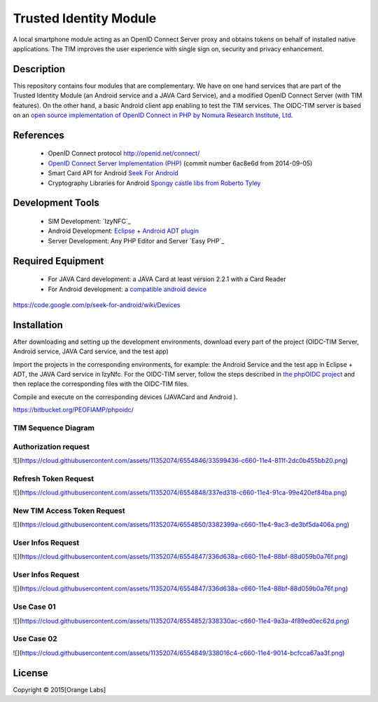 ==========================
Trusted Identity Module
==========================

A local smartphone module acting as an OpenID Connect Server proxy and obtains tokens on behalf of installed native applications. The TIM improves the user experience with single sign on, security and privacy enhancement.

Description
-----------
This repository contains four modules that are complementary. We have on one hand services that are part of the Trusted Identity Module (an Android service and a JAVA Card Service), and a modified OpenID Connect Server (with TIM features). On the other hand, a basic Android client app enabling to test the TIM services.
The OIDC-TIM server is based on an `open source implementation of OpenID Connect in PHP by Nomura Research Institute, Ltd`_.

.. _`open source implementation of OpenID Connect in PHP by Nomura Research Institute, Ltd`: https://bitbucket.org/PEOFIAMP/phpoidc/


References
----------
   * OpenID Connect protocol http://openid.net/connect/
   * `OpenID Connect Server Implementation (PHP)`_ (commit number 6ac8e6d from 2014-09-05)
   * Smart Card API for Android `Seek For Android`_ 
   * Cryptography Libraries for Android `Spongy castle libs from Roberto Tyley`_

   
.. _`Seek For Android`: https://code.google.com/p/seek-for-android/wiki/Index
.. _`OpenID Connect Server Implementation (PHP)`: https://bitbucket.org/PEOFIAMP/phpoidc/
.. _`Spongy castle libs from Roberto Tyley`: https://github.com/rtyley/spongycastle


Development Tools
-----------------
   * SIM Development: `IzyNFC`_
   * Android Development: `Eclipse`_ + `Android ADT plugin`_
   * Server Development: Any PHP Editor and Server `Easy PHP`_

.. _` IzyNFC`: http://izynfc.sourceforge.net/
.. _`Eclipse`: https://eclipse.org/downloads/
.. _`Android ADT plugin`: http://developer.android.com/tools/sdk/eclipse-adt.html
.. _`Android Studio`: http://developer.android.com/tools/studio/index.html
Required Equipment
-------------------
   * For JAVA Card development: a JAVA Card at least version 2.2.1 with a Card Reader
   * For Android development: a `compatible android device`_

.. _`compatible android device`:
https://code.google.com/p/seek-for-android/wiki/Devices


Installation
------------
After downloading and setting up the development environments, download every part of the project (OIDC-TIM Server, Android service, JAVA Card service, and the test app)

Import the projects in the corresponding environments, for example: the Android Service and the test app in Eclipse + ADT, the JAVA Card service in IzyNfc.
For the OIDC-TIM server, follow the steps described in `the phpOIDC project`_ and then replace the corresponding files with the OIDC-TIM files.

Compile and execute on the corresponding devices (JAVACard and Android ).
  
.. _`the phpOIDC project`:
https://bitbucket.org/PEOFIAMP/phpoidc/


TIM Sequence Diagram
====================

.. image:: https://cloud.githubusercontent.com/assets/11352074/6554851/3382fa6a-c660-11e4-9db9-5f2497b8e40a.png


Authorization request
=====================
![](https://cloud.githubusercontent.com/assets/11352074/6554846/33599436-c660-11e4-811f-2dc0b455bb20.png)

Refresh Token Request
=====================
![](https://cloud.githubusercontent.com/assets/11352074/6554848/337ed318-c660-11e4-91ca-99e420ef84ba.png)

New TIM Access Token Request
============================
![](https://cloud.githubusercontent.com/assets/11352074/6554850/3382399a-c660-11e4-9ac3-de3bf5da406a.png)


User Infos Request
============================
![](https://cloud.githubusercontent.com/assets/11352074/6554847/336d638a-c660-11e4-88bf-88d059b0a76f.png)


User Infos Request
==================
![](https://cloud.githubusercontent.com/assets/11352074/6554847/336d638a-c660-11e4-88bf-88d059b0a76f.png)

Use Case 01
===========
![](https://cloud.githubusercontent.com/assets/11352074/6554852/338330ac-c660-11e4-9a3a-4f89ed0ec62d.png)

Use Case 02
===========
![](https://cloud.githubusercontent.com/assets/11352074/6554849/338016c4-c660-11e4-9014-bcfcca67aa3f.png)


License
-------


Copyright © 2015[Orange Labs]
